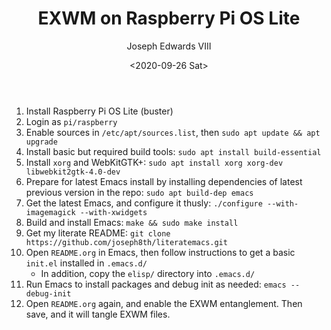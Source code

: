 #+TITLE: EXWM on Raspberry Pi OS Lite
#+AUTHOR: Joseph Edwards VIII
#+DATE: <2020-09-26 Sat>

1. Install Raspberry Pi OS Lite (buster)
2. Login as ~pi/raspberry~
3. Enable sources in ~/etc/apt/sources.list~, then ~sudo apt update && apt upgrade~
4. Install basic but required build tools:
   ~sudo apt install build-essential~
5. Install ~xorg~ and WebKitGTK+:
   ~sudo apt install xorg xorg-dev libwebkit2gtk-4.0-dev~
6. Prepare for latest Emacs install by installing dependencies of latest previous version in the repo:
   ~sudo apt build-dep emacs~
7. Get the latest Emacs, and configure it thusly:
   ~./configure --with-imagemagick --with-xwidgets~
8. Build and install Emacs:
   ~make && sudo make install~
9. Get my literate README:
   ~git clone https://github.com/joseph8th/literatemacs.git~
10. Open ~README.org~ in Emacs, then follow instructions to get a basic ~init.el~ installed in ~.emacs.d/~
    - In addition, copy the ~elisp/~ directory into ~.emacs.d/~
11. Run Emacs to install packages and debug init as needed:
    ~emacs --debug-init~
12. Open ~README.org~ again, and enable the EXWM entanglement. Then save, and it will tangle EXWM files.
